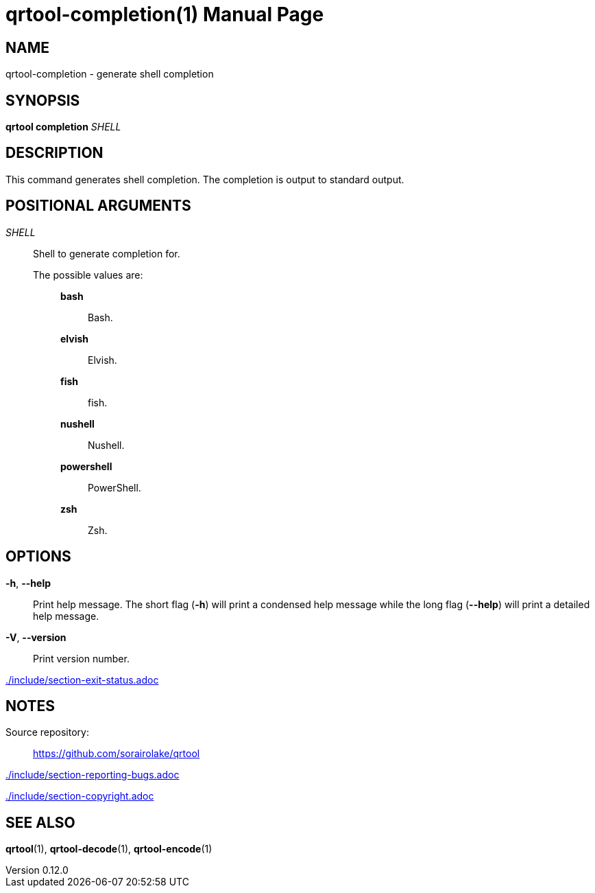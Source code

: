 // SPDX-FileCopyrightText: 2025 Shun Sakai
//
// SPDX-License-Identifier: CC-BY-4.0

= qrtool-completion(1)
// Specify in UTC.
:docdate: 2025-05-26
:revnumber: 0.12.0
:doctype: manpage
:mansource: qrtool {revnumber}
:manmanual: General Commands Manual
ifndef::site-gen-antora[:includedir: ./include]

== NAME

qrtool-completion - generate shell completion

== SYNOPSIS

*qrtool completion* _SHELL_

== DESCRIPTION

This command generates shell completion. The completion is output to standard
output.

== POSITIONAL ARGUMENTS

_SHELL_::

  Shell to generate completion for.

  The possible values are:{blank}:::

    *bash*::::

      Bash.

    *elvish*::::

      Elvish.

    *fish*::::

      fish.

    *nushell*::::

      Nushell.

    *powershell*::::

      PowerShell.

    *zsh*::::

      Zsh.

== OPTIONS

*-h*, *--help*::

  Print help message. The short flag (*-h*) will print a condensed help message
  while the long flag (*--help*) will print a detailed help message.

*-V*, *--version*::

  Print version number.

ifndef::site-gen-antora[include::{includedir}/section-exit-status.adoc[]]
ifdef::site-gen-antora[include::partial$man/man1/include/section-exit-status.adoc[]]

== NOTES

Source repository:{blank}::

  https://github.com/sorairolake/qrtool

ifndef::site-gen-antora[include::{includedir}/section-reporting-bugs.adoc[]]
ifdef::site-gen-antora[include::partial$man/man1/include/section-reporting-bugs.adoc[]]

ifndef::site-gen-antora[include::{includedir}/section-copyright.adoc[]]
ifdef::site-gen-antora[include::partial$man/man1/include/section-copyright.adoc[]]

== SEE ALSO

*qrtool*(1), *qrtool-decode*(1), *qrtool-encode*(1)

